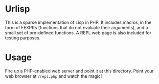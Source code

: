* Urlisp
  This is a sparse implementation of Lisp in PHP. It includes macros,
  in the form of FEXPRs (functions that do not evaluate their
  arguments), and a small set of pre-defined functions. A REPL web
  page is also included for testing purposes.

* Usage
  Fire up a PHP-enabled web server and point it at this
  directory. Point your web browser at =/repl.php= and watch the
  magic!
